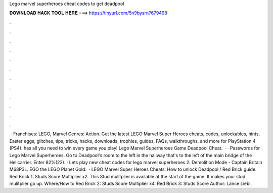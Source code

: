 Lego marvel superheroes cheat codes to get deadpool

𝐃𝐎𝐖𝐍𝐋𝐎𝐀𝐃 𝐇𝐀𝐂𝐊 𝐓𝐎𝐎𝐋 𝐇𝐄𝐑𝐄 ===> https://tinyurl.com/5n9bysrn?679498

.

.

.

.

.

.

.

.

.

.

.

.

 · Franchises: LEGO, Marvel Genres: Action. Get the latest LEGO Marvel Super Heroes cheats, codes, unlockables, hints, Easter eggs, glitches, tips, tricks, hacks, downloads, trophies, guides, FAQs, walkthroughs, and more for PlayStation 4 (PS4).  has all you need to win every game you play! Lego Marvel Superheroes Game Deadpool Cheat.  · · Passwords for Lego Marvel Superheroes. Go to Deadpool's room to the left in the hallway that's to the left of the main bridge of the Helicarrier. Enter 82%(22). · Lets play new cheat codes for lego marvel superheroes 2. Demolition Mode - Captain Britain M68P3L. EGO the LEGO Planet Gold.  · LEGO Marvel Super Heroes Cheats: How to unlock Deadpool / Red Brick guide. Red Brick 1: Studs Score Multiplier x2. This Stud mulitplier is available at the start of the game. It makes your stud mulitplier go up. Where/How to Red Brick 2: Studs Score Multiplier x4. Red Brick 3: Studs Score Author: Lance Liebl.